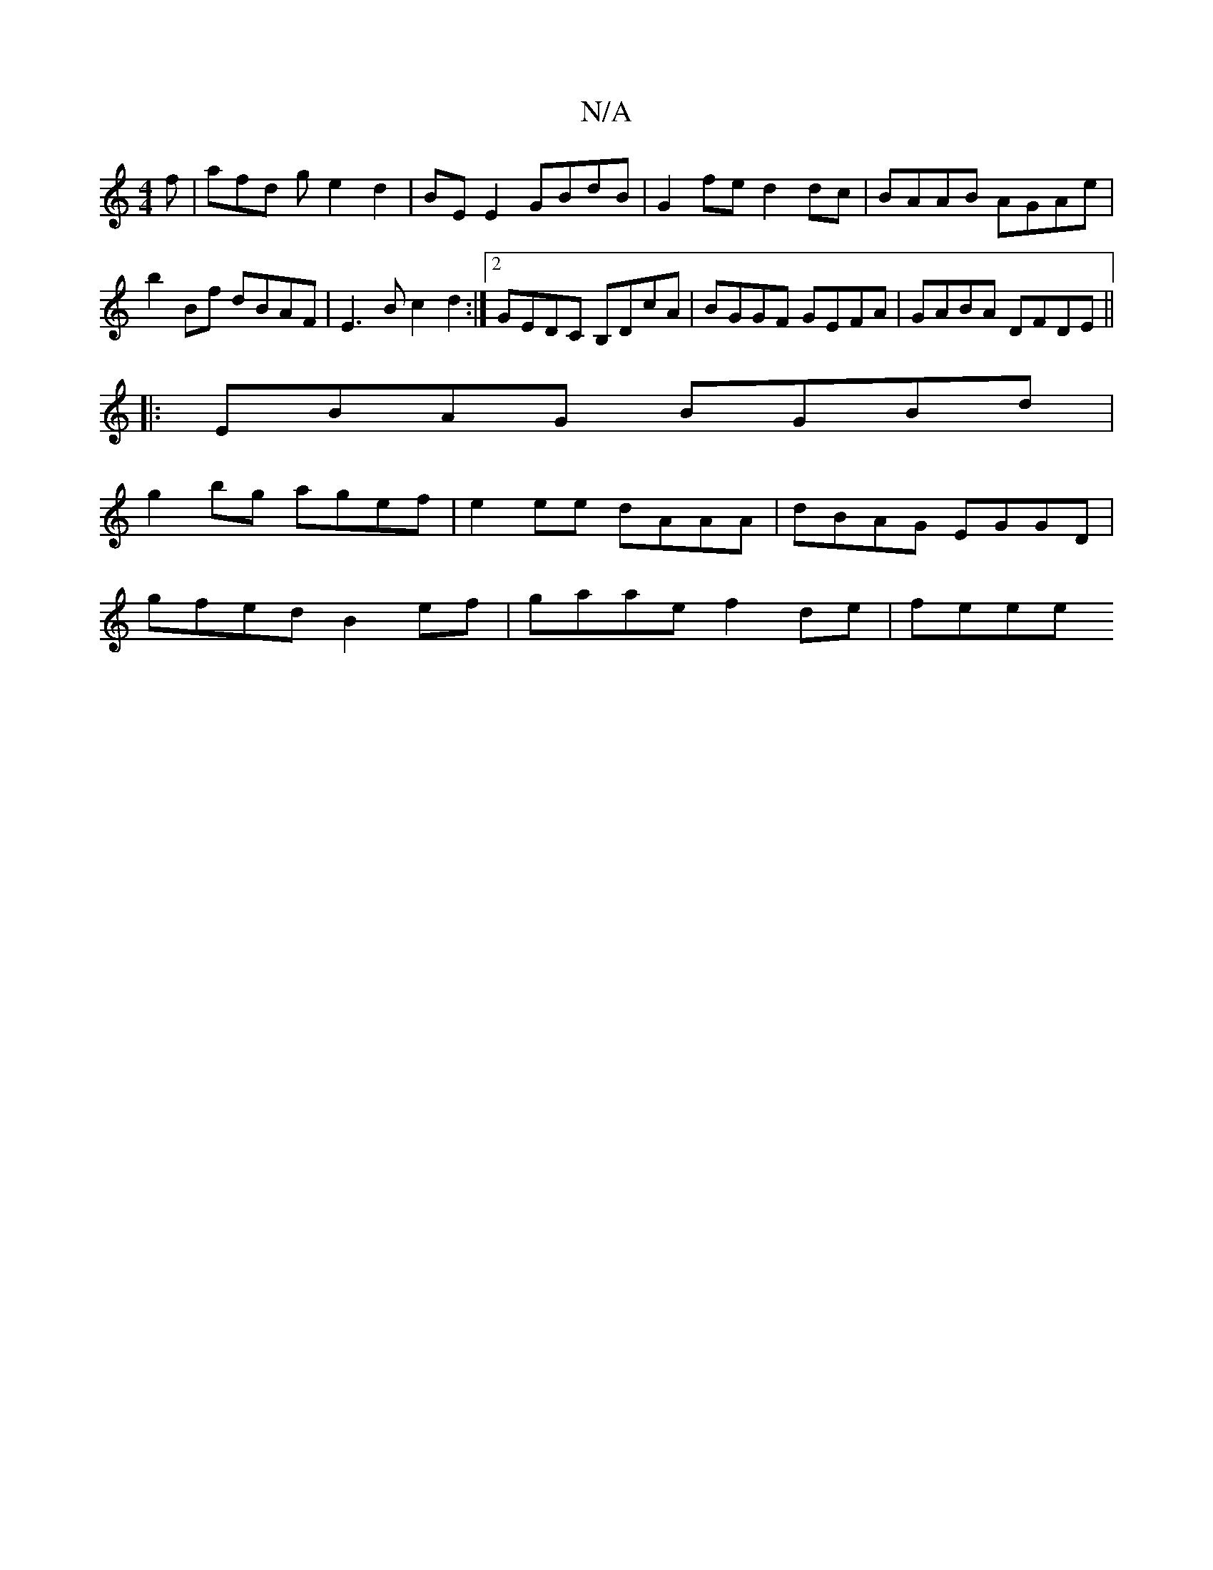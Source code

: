 X:1
T:N/A
M:4/4
R:N/A
K:Cmajor
f | afd g e2 d2 | BE E2 GBdB |G2 fe d2 dc | BAAB AGAe |
b2Bf dBAF | E3 B c2 d2 :|2 GEDC B,DcA | BGGF GEFA | GABA DFDE ||
|:EBAG BGBd |
g2bg agef | e2 ee dAAA | dBAG EGGD |
gfed B2ef | gaae f2de | feee